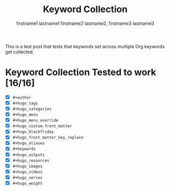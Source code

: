 #+title: Keyword Collection

#+hugo_base_dir: ../

# Authors
#+author: firstname1 lastname1
#+author: firstname2 lastname2, firstname3 lastname3

# Note that #+filetags won't work in file-based exports (like this one).
# https://ox-hugo.scripter.co/doc/tags-and-categories/#file-based-export

# Tags
#+hugo_tags: "mega front-matter"
#+hugo_tags: keys
#+hugo_tags: collection concatenation merging

# Categories
#+hugo_categories: cat1
#+hugo_categories: cat2

# Menu
#+hugo_menu: :menu foo
#+hugo_menu: :weight 10

# # Menu Override
# #+hugo_menu_override: :menu bar
# #+hugo_menu_override: :weight 20

# Custom front-matter
#+hugo_custom_front_matter: :foo bar
#+hugo_custom_front_matter: :baz zoo
#+hugo_custom_front_matter: :alpha 1
#+hugo_custom_front_matter: :beta "two words"
#+hugo_custom_front_matter: :gamma 10
#+hugo_custom_front_matter: :animals '(dog cat "penguin" "mountain gorilla")
#+hugo_custom_front_matter: :strings-symbols '("abc" def "two words")
#+hugo_custom_front_matter: :integers '(123 -5 17 1_234)
#+hugo_custom_front_matter: :floats '(12.3 -5.0 -17E-6)
#+hugo_custom_front_matter: :booleans '(true false)

# Custom front-matter with nested maps
#+hugo_custom_front_matter: :dog '((legs . 4) ("eyes" . 2) (friends . (poo boo)))
#+hugo_custom_front_matter: :header '((image . "projects/Readingabook.jpg") (caption . "stay hungry, stay foolish"))
#+hugo_custom_front_matter: :collection '((nothing) (nonnil . t) (animals . (dog cat "penguin" "mountain gorilla")) (strings-symbols . ("abc" def "two words")) (integers . (123 -5 17 1_234)) (floats . (12.3 -5.0 -17E-6)) (booleans . (true false)))

# Blackfriday
#+hugo_blackfriday: :smartdashes :fractions nil :plainidanchors false
#+hugo_blackfriday: :angledquotes t :hrefTargetBlank true
#+hugo_blackfriday: :extensions tabsizeeight hardlinebreak
#+hugo_blackfriday: :extensionsmask fencedcode strikethrough

# Front-matter key replacement
#+hugo_front_matter_key_replace: foo>myfoo
#+hugo_front_matter_key_replace: baz>mybaz

# Aliases
#+hugo_aliases: keyword-concatenation
#+hugo_aliases: keyword-merging

# Keywords
#+keywords: keyword1 keyword2
#+keywords: "three word keywords3"

# Outputs
#+hugo_outputs: html
#+hugo_outputs: json

# Resources
#+hugo_resources: :src "*.png" :animals '(dog cat "penguin" "mountain gorilla")
#+hugo_resources: :strings-symbols '("abc" def "two words")
#+hugo_resources: :integers '(123 -5 17 1_234)
#+hugo_resources: :floats '(12.3 -5.0 -17E-6)
#+hugo_resources: :booleans '(true false)
#+hugo_resources: :foo bar
#+hugo_resources: :src "image-4.png" :title "The Fourth Image"
#+hugo_resources: :src "*.png" :name "my-cool-image-:counter" :title "The Image #:counter"
#+hugo_resources: :src "*.png" :byline "bep"
#+hugo_resources: :src "*.jpg" :title "JPEG Image #:counter"

# Images
#+hugo_images: "image 1"
#+hugo_images: "image 2"

# Videos
#+hugo_videos: "video 1"
#+hugo_videos: "video 2"

# Series
#+hugo_series: "series 1"
#+hugo_series: "series 2"

# Weight
#+hugo_weight: 7
#+hugo_weight: :tags 88
#+hugo_weight: :categories 999

This is a test post that tests that keywords set across multiple Org
keywords get collected.

#+hugo: more

* Keyword Collection Tested to work [16/16]
- [X] =#+author=
- [X] =#+hugo_tags=
- [X] =#+hugo_categories=
- [X] =#+hugo_menu=
- [X] =#+hugo_menu_override=
- [X] =#+hugo_custom_front_matter=
- [X] =#+hugo_blackfriday=
- [X] =#+hugo_front_matter_key_replace=
- [X] =#+hugo_aliases=
- [X] =#+keywords=
- [X] =#+hugo_outputs=
- [X] =#+hugo_resources=
- [X] =#+hugo_images=
- [X] =#+hugo_videos=
- [X] =#+hugo_series=
- [X] =#+hugo_weight=
